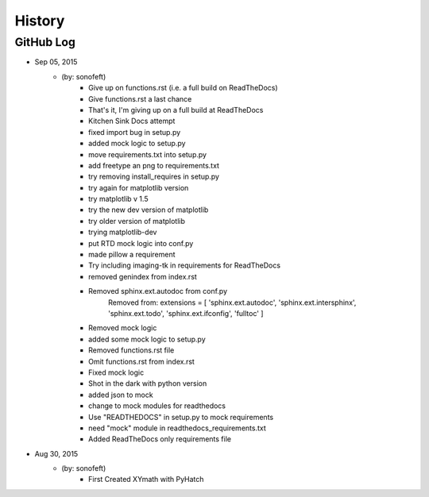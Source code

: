 

History
=======

GitHub Log
----------

* Sep 05, 2015
    - (by: sonofeft) 
        - Give up on functions.rst (i.e. a full build on ReadTheDocs)
        - Give functions.rst a last chance
        - That's it, I'm giving up on a full build at ReadTheDocs
        - Kitchen Sink Docs attempt
        - fixed import bug in setup.py
        - added mock logic to setup.py
        - move requirements.txt into setup.py
        - add freetype an png to requirements.txt
        - try removing install_requires in setup.py
        - try again for matplotlib version
        - try matplotlib v 1.5
        - try the new dev version of matplotlib
        - try older version of matplotlib
        - trying matplotlib-dev
        - put RTD mock logic into conf.py
        - made pillow a requirement
        - Try including imaging-tk in requirements for ReadTheDocs
        - removed genindex from index.rst
        - Removed sphinx.ext.autodoc from conf.py
            Removed from:
            extensions = [
            'sphinx.ext.autodoc',
            'sphinx.ext.intersphinx',
            'sphinx.ext.todo',
            'sphinx.ext.ifconfig',
            'fulltoc'
            ]
        - Removed mock logic
        - added some mock logic to setup.py
        - Removed functions.rst file
        - Omit functions.rst from index.rst
        - Fixed mock logic
        - Shot in the dark with python version
        - added json to mock
        - change to mock modules for readthedocs
        - Use "READTHEDOCS" in setup.py to mock requirements
        - need "mock" module in readthedocs_requirements.txt
        - Added ReadTheDocs only requirements file

* Aug 30, 2015
    - (by: sonofeft)
        - First Created XYmath with PyHatch
